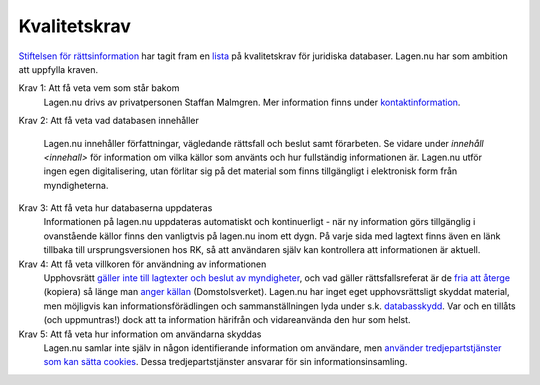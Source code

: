 Kvalitetskrav
=============

`Stiftelsen för rättsinformation <http://rattsinfo.se/>`_ har tagit
fram en `lista <http://rattsinfo.se/kvalitetskrav.htm>`_ på
kvalitetskrav för juridiska databaser. Lagen.nu har som ambition
att uppfylla kraven.


Krav 1: Att få veta vem som står bakom
  Lagen.nu drivs av privatpersonen Staffan Malmgren. Mer
  information finns under `kontaktinformation <kontakt>`_.

Krav 2: Att få veta vad databasen innehåller

   Lagen.nu innehåller författningar, vägledande rättsfall och beslut
   samt förarbeten. Se vidare under `innehåll <innehall>` för
   information om vilka källor som använts och hur fullständig
   informationen är. Lagen.nu utför ingen egen digitalisering, utan
   förlitar sig på det material som finns tillgängligt i elektronisk
   form från myndigheterna.

Krav 3: Att få veta hur databaserna uppdateras
   Informationen på lagen.nu uppdateras automatiskt och
   kontinuerligt - när ny information görs tillgänglig i
   ovanstående källor finns den vanligtvis på lagen.nu inom ett
   dygn. På varje sida med lagtext finns även en länk tillbaka
   till ursprungsversionen hos RK, så att användaren själv kan
   kontrollera att informationen är aktuell.

Krav 4: Att få veta villkoren för användning av informationen
   Upphovsrätt `gäller inte till lagtexter och beslut av myndigheter
   <http://rinfo.lagrummet.se/publ/sfs/1960:729#P9>`_, och vad gäller
   rättsfallsreferat är de `fria att återge
   <http://rinfo.lagrummet.se/publ/sfs/1960:729#P26aS2>`_ (kopiera) så
   länge man `anger källan
   <http://rinfo.lagrummet.se/publ/sfs/1960:729#P11>`_
   (Domstolsverket). Lagen.nu har inget eget upphovsrättsligt skyddat
   material, men möjligvis kan informationsförädlingen och
   sammanställningen lyda under s.k. `databasskydd
   <http://rinfo.lagrummet.se/publ/sfs/1960:729#P49>`_. Var och en
   tillåts (och uppmuntras!) dock att ta information härifrån och
   vidareanvända den hur som helst.

Krav 5: Att få veta hur information om användarna skyddas
   Lagen.nu samlar inte själv in någon identifierande information om
   användare, men `använder tredjepartstjänster som kan sätta cookies
   <cookies>`_. Dessa tredjepartstjänster ansvarar för sin
   informationsinsamling.

